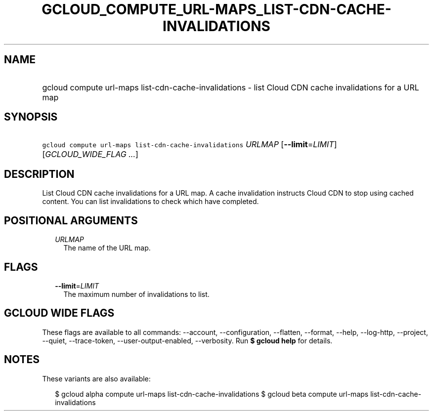 
.TH "GCLOUD_COMPUTE_URL\-MAPS_LIST\-CDN\-CACHE\-INVALIDATIONS" 1



.SH "NAME"
.HP
gcloud compute url\-maps list\-cdn\-cache\-invalidations \- list Cloud CDN cache invalidations for a URL map



.SH "SYNOPSIS"
.HP
\f5gcloud compute url\-maps list\-cdn\-cache\-invalidations\fR \fIURLMAP\fR [\fB\-\-limit\fR=\fILIMIT\fR] [\fIGCLOUD_WIDE_FLAG\ ...\fR]



.SH "DESCRIPTION"

List Cloud CDN cache invalidations for a URL map. A cache invalidation instructs
Cloud CDN to stop using cached content. You can list invalidations to check
which have completed.



.SH "POSITIONAL ARGUMENTS"

.RS 2m
.TP 2m
\fIURLMAP\fR
The name of the URL map.


.RE
.sp

.SH "FLAGS"

.RS 2m
.TP 2m
\fB\-\-limit\fR=\fILIMIT\fR
The maximum number of invalidations to list.


.RE
.sp

.SH "GCLOUD WIDE FLAGS"

These flags are available to all commands: \-\-account, \-\-configuration,
\-\-flatten, \-\-format, \-\-help, \-\-log\-http, \-\-project, \-\-quiet,
\-\-trace\-token, \-\-user\-output\-enabled, \-\-verbosity. Run \fB$ gcloud
help\fR for details.



.SH "NOTES"

These variants are also available:

.RS 2m
$ gcloud alpha compute url\-maps list\-cdn\-cache\-invalidations
$ gcloud beta compute url\-maps list\-cdn\-cache\-invalidations
.RE

